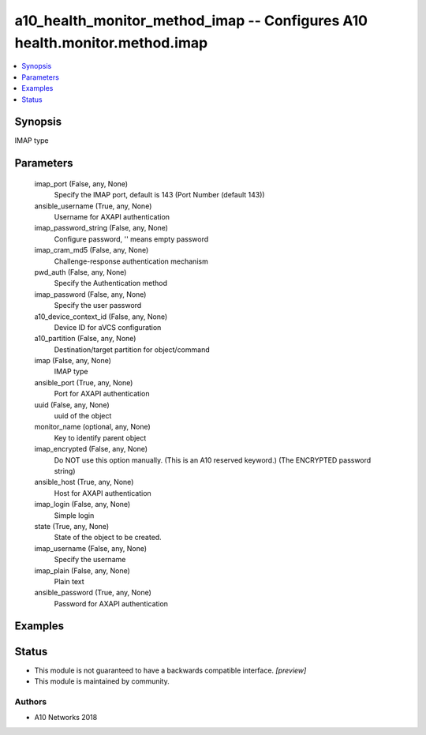 .. _a10_health_monitor_method_imap_module:


a10_health_monitor_method_imap -- Configures A10 health.monitor.method.imap
===========================================================================

.. contents::
   :local:
   :depth: 1


Synopsis
--------

IMAP type






Parameters
----------

  imap_port (False, any, None)
    Specify the IMAP port, default is 143 (Port Number (default 143))


  ansible_username (True, any, None)
    Username for AXAPI authentication


  imap_password_string (False, any, None)
    Configure password, '' means empty password


  imap_cram_md5 (False, any, None)
    Challenge-response authentication mechanism


  pwd_auth (False, any, None)
    Specify the Authentication method


  imap_password (False, any, None)
    Specify the user password


  a10_device_context_id (False, any, None)
    Device ID for aVCS configuration


  a10_partition (False, any, None)
    Destination/target partition for object/command


  imap (False, any, None)
    IMAP type


  ansible_port (True, any, None)
    Port for AXAPI authentication


  uuid (False, any, None)
    uuid of the object


  monitor_name (optional, any, None)
    Key to identify parent object


  imap_encrypted (False, any, None)
    Do NOT use this option manually. (This is an A10 reserved keyword.) (The ENCRYPTED password string)


  ansible_host (True, any, None)
    Host for AXAPI authentication


  imap_login (False, any, None)
    Simple login


  state (True, any, None)
    State of the object to be created.


  imap_username (False, any, None)
    Specify the username


  imap_plain (False, any, None)
    Plain text


  ansible_password (True, any, None)
    Password for AXAPI authentication









Examples
--------

.. code-block:: yaml+jinja

    





Status
------




- This module is not guaranteed to have a backwards compatible interface. *[preview]*


- This module is maintained by community.



Authors
~~~~~~~

- A10 Networks 2018

